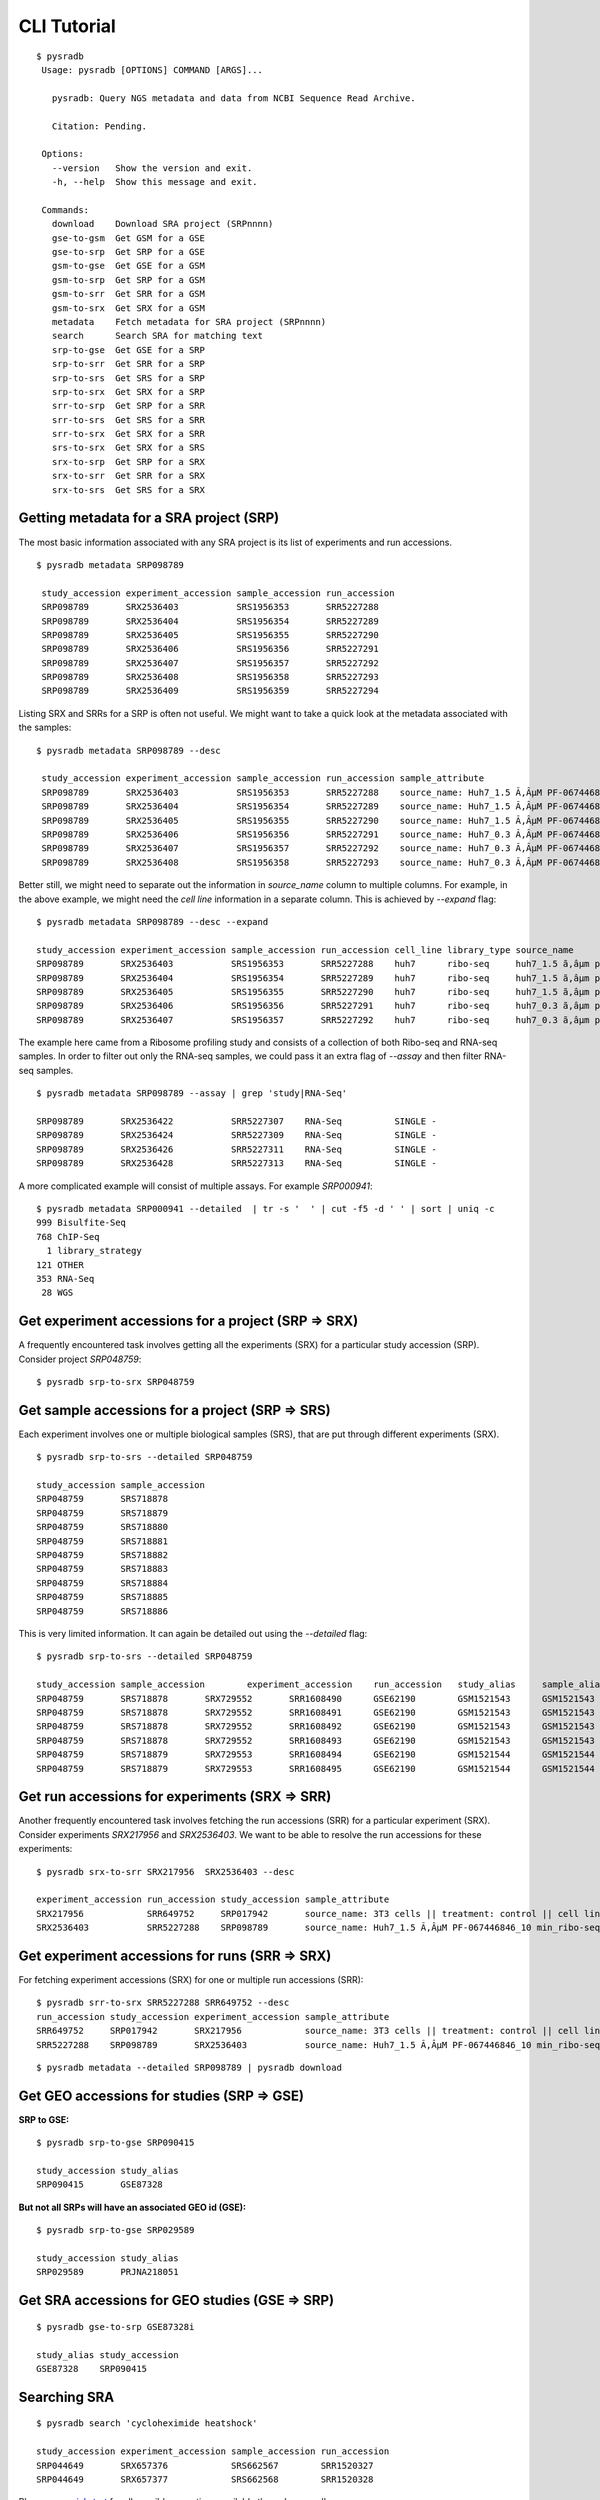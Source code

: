 .. _clitutorial:

############
CLI Tutorial
############

::

   $ pysradb
    Usage: pysradb [OPTIONS] COMMAND [ARGS]...

      pysradb: Query NGS metadata and data from NCBI Sequence Read Archive.

      Citation: Pending.

    Options:
      --version   Show the version and exit.
      -h, --help  Show this message and exit.

    Commands:
      download    Download SRA project (SRPnnnn)
      gse-to-gsm  Get GSM for a GSE
      gse-to-srp  Get SRP for a GSE
      gsm-to-gse  Get GSE for a GSM
      gsm-to-srp  Get SRP for a GSM
      gsm-to-srr  Get SRR for a GSM
      gsm-to-srx  Get SRX for a GSM
      metadata    Fetch metadata for SRA project (SRPnnnn)
      search      Search SRA for matching text
      srp-to-gse  Get GSE for a SRP
      srp-to-srr  Get SRR for a SRP
      srp-to-srs  Get SRS for a SRP
      srp-to-srx  Get SRX for a SRP
      srr-to-srp  Get SRP for a SRR
      srr-to-srs  Get SRS for a SRR
      srr-to-srx  Get SRX for a SRR
      srs-to-srx  Get SRX for a SRS
      srx-to-srp  Get SRP for a SRX
      srx-to-srr  Get SRR for a SRX
      srx-to-srs  Get SRS for a SRX


========================================
Getting metadata for a SRA project (SRP)
========================================

The most basic information associated with any SRA project is its list of experiments
and run accessions.


::

   $ pysradb metadata SRP098789

    study_accession experiment_accession sample_accession run_accession
    SRP098789       SRX2536403           SRS1956353       SRR5227288
    SRP098789       SRX2536404           SRS1956354       SRR5227289
    SRP098789       SRX2536405           SRS1956355       SRR5227290
    SRP098789       SRX2536406           SRS1956356       SRR5227291
    SRP098789       SRX2536407           SRS1956357       SRR5227292
    SRP098789       SRX2536408           SRS1956358       SRR5227293
    SRP098789       SRX2536409           SRS1956359       SRR5227294



Listing SRX and SRRs for a SRP is often not useful. We might
want to take a quick look at the metadata associated with
the samples:

::

   $ pysradb metadata SRP098789 --desc

    study_accession experiment_accession sample_accession run_accession sample_attribute
    SRP098789       SRX2536403           SRS1956353       SRR5227288    source_name: Huh7_1.5 Ã‚ÂµM PF-067446846_10 min_ribo-seq || cell line: Huh7 || treatment time: 10 min || library type: ribo-seq
    SRP098789       SRX2536404           SRS1956354       SRR5227289    source_name: Huh7_1.5 Ã‚ÂµM PF-067446846_10 min_ribo-seq || cell line: Huh7 || treatment time: 10 min || library type: ribo-seq
    SRP098789       SRX2536405           SRS1956355       SRR5227290    source_name: Huh7_1.5 Ã‚ÂµM PF-067446846_10 min_ribo-seq || cell line: Huh7 || treatment time: 10 min || library type: ribo-seq
    SRP098789       SRX2536406           SRS1956356       SRR5227291    source_name: Huh7_0.3 Ã‚ÂµM PF-067446846_10 min_ribo-seq || cell line: Huh7 || treatment time: 10 min || library type: ribo-seq
    SRP098789       SRX2536407           SRS1956357       SRR5227292    source_name: Huh7_0.3 Ã‚ÂµM PF-067446846_10 min_ribo-seq || cell line: Huh7 || treatment time: 10 min || library type: ribo-seq
    SRP098789       SRX2536408           SRS1956358       SRR5227293    source_name: Huh7_0.3 Ã‚ÂµM PF-067446846_10 min_ribo-seq || cell line: Huh7 || treatment time: 10 min || library type: ribo-seq


Better still, we might need to separate out the information in `source_name` column to multiple
columns. For example, in the above example, we might need the `cell line` information in
a separate column. This is achieved by `--expand` flag:

::

   $ pysradb metadata SRP098789 --desc --expand

   study_accession experiment_accession sample_accession run_accession cell_line library_type source_name                                  treatment_time
   SRP098789       SRX2536403           SRS1956353       SRR5227288    huh7      ribo-seq     huh7_1.5 ã‚âµm pf-067446846_10 min_ribo-seq  10 min
   SRP098789       SRX2536404           SRS1956354       SRR5227289    huh7      ribo-seq     huh7_1.5 ã‚âµm pf-067446846_10 min_ribo-seq  10 min
   SRP098789       SRX2536405           SRS1956355       SRR5227290    huh7      ribo-seq     huh7_1.5 ã‚âµm pf-067446846_10 min_ribo-seq  10 min
   SRP098789       SRX2536406           SRS1956356       SRR5227291    huh7      ribo-seq     huh7_0.3 ã‚âµm pf-067446846_10 min_ribo-seq  10 min
   SRP098789       SRX2536407           SRS1956357       SRR5227292    huh7      ribo-seq     huh7_0.3 ã‚âµm pf-067446846_10 min_ribo-seq  10 min


The example here came from a Ribosome profiling study and consists of a collection of
both Ribo-seq and RNA-seq samples. In order to filter out only the RNA-seq samples,
we could pass it an extra flag of `--assay` and then filter RNA-seq samples.

::

   $ pysradb metadata SRP098789 --assay | grep 'study|RNA-Seq'

   SRP098789       SRX2536422           SRR5227307    RNA-Seq          SINGLE -
   SRP098789       SRX2536424           SRR5227309    RNA-Seq          SINGLE -
   SRP098789       SRX2536426           SRR5227311    RNA-Seq          SINGLE -
   SRP098789       SRX2536428           SRR5227313    RNA-Seq          SINGLE -

A more complicated example will consist of multiple assays. For example `SRP000941`:

::

   $ pysradb metadata SRP000941 --detailed  | tr -s '  ' | cut -f5 -d ' ' | sort | uniq -c
   999 Bisulfite-Seq
   768 ChIP-Seq
     1 library_strategy
   121 OTHER
   353 RNA-Seq
    28 WGS


====================================================
Get experiment accessions for a project (SRP => SRX)
====================================================

A frequently encountered task involves getting all the
experiments (SRX) for a particular study accession (SRP).
Consider project `SRP048759`:

::

   $ pysradb srp-to-srx SRP048759

================================================
Get sample accessions for a project (SRP => SRS)
================================================

Each experiment involves one or multiple biological samples (SRS),
that are put through different experiments (SRX).

::

   $ pysradb srp-to-srs --detailed SRP048759

   study_accession sample_accession
   SRP048759       SRS718878
   SRP048759       SRS718879
   SRP048759       SRS718880
   SRP048759       SRS718881
   SRP048759       SRS718882
   SRP048759       SRS718883
   SRP048759       SRS718884
   SRP048759       SRS718885
   SRP048759       SRS718886

This is very limited information. It can again be detailed out
using the `--detailed` flag:

::

   $ pysradb srp-to-srs --detailed SRP048759

   study_accession sample_accession        experiment_accession    run_accession   study_alias     sample_alias    experiment_alias        run_alias
   SRP048759       SRS718878       SRX729552       SRR1608490      GSE62190        GSM1521543      GSM1521543      GSM1521543_r1
   SRP048759       SRS718878       SRX729552       SRR1608491      GSE62190        GSM1521543      GSM1521543      GSM1521543_r2
   SRP048759       SRS718878       SRX729552       SRR1608492      GSE62190        GSM1521543      GSM1521543      GSM1521543_r3
   SRP048759       SRS718878       SRX729552       SRR1608493      GSE62190        GSM1521543      GSM1521543      GSM1521543_r4
   SRP048759       SRS718879       SRX729553       SRR1608494      GSE62190        GSM1521544      GSM1521544      GSM1521544_r1
   SRP048759       SRS718879       SRX729553       SRR1608495      GSE62190        GSM1521544      GSM1521544      GSM1521544_r2



===============================================
Get run accessions for experiments (SRX => SRR)
===============================================

Another frequently encountered task involves fetching the run accessions (SRR)
for a particular experiment (SRX). Consider experiments `SRX217956` and
`SRX2536403`. We want to be able to resolve the run accessions for these
experiments:

::

   $ pysradb srx-to-srr SRX217956  SRX2536403 --desc

   experiment_accession run_accession study_accession sample_attribute
   SRX217956            SRR649752     SRP017942       source_name: 3T3 cells || treatment: control || cell line: 3T3 cells || assay type: Riboseq
   SRX2536403           SRR5227288    SRP098789       source_name: Huh7_1.5 Ã‚ÂµM PF-067446846_10 min_ribo-seq || cell line: Huh7 || treatment time: 10 min || library type: ribo-seq


===============================================
Get experiment accessions for runs (SRR => SRX)
===============================================

For fetching experiment accessions (SRX) for one or multiple
run accessions (SRR):

::

   $ pysradb srr-to-srx SRR5227288 SRR649752 --desc
   run_accession study_accession experiment_accession sample_attribute
   SRR649752     SRP017942       SRX217956            source_name: 3T3 cells || treatment: control || cell line: 3T3 cells || assay type: Riboseq
   SRR5227288    SRP098789       SRX2536403           source_name: Huh7_1.5 Ã‚ÂµM PF-067446846_10 min_ribo-seq || cell line: Huh7 || treatment time: 10 min || library type: ribo-seq



::

   $ pysradb metadata --detailed SRP098789 | pysradb download


===========================================
Get GEO accessions for studies (SRP => GSE)
===========================================

**SRP to GSE:**

::

   $ pysradb srp-to-gse SRP090415

   study_accession study_alias
   SRP090415       GSE87328

**But not all SRPs will have an associated GEO id (GSE):**

::

   $ pysradb srp-to-gse SRP029589

   study_accession study_alias
   SRP029589       PRJNA218051


===============================================
Get SRA accessions for GEO studies (GSE => SRP)
===============================================

::

    $ pysradb gse-to-srp GSE87328i

    study_alias study_accession
    GSE87328    SRP090415

=============
Searching SRA
=============

::

    $ pysradb search 'cycloheximide heatshock'

    study_accession experiment_accession sample_accession run_accession
    SRP044649       SRX657376            SRS662567        SRR1520327
    SRP044649       SRX657377            SRS662568        SRR1520328


Please see `quickstart <https://www.saket-choudhary.me/pysradb/quickstart.html#the-full-list-of-possible-pysradb-operations>`_ for all possible operations available through ``pysradb``.
